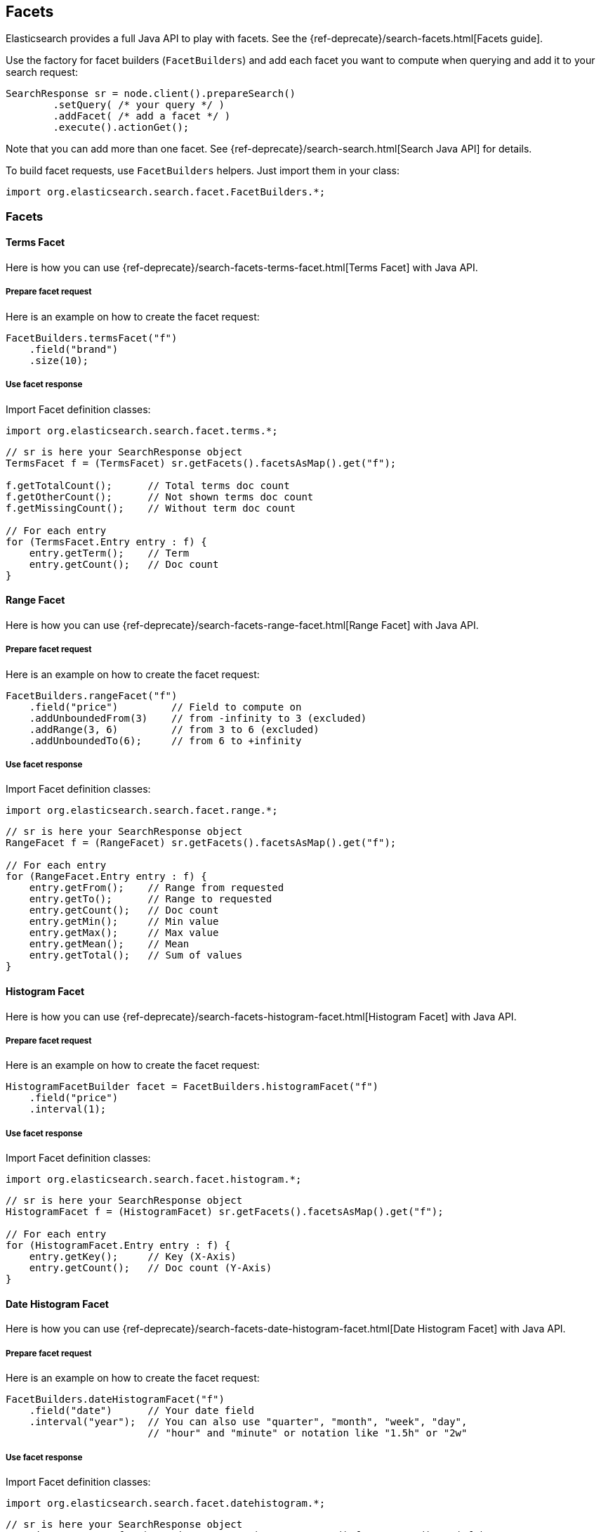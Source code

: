 [[java-facets]]
== Facets

Elasticsearch provides a full Java API to play with facets. See the
{ref-deprecate}/search-facets.html[Facets guide].

Use the factory for facet builders (`FacetBuilders`) and add each facet
you want to compute when querying and add it to your search request:

[source,java]
--------------------------------------------------
SearchResponse sr = node.client().prepareSearch()
        .setQuery( /* your query */ )
        .addFacet( /* add a facet */ )
        .execute().actionGet();
--------------------------------------------------

Note that you can add more than one facet. See
{ref-deprecate}/search-search.html[Search Java API] for details.

To build facet requests, use `FacetBuilders` helpers. Just import them
in your class:

[source,java]
--------------------------------------------------
import org.elasticsearch.search.facet.FacetBuilders.*;
--------------------------------------------------


=== Facets


[[java-facet-terms]]
==== Terms Facet

Here is how you can use
{ref-deprecate}/search-facets-terms-facet.html[Terms Facet]
with Java API.


===== Prepare facet request

Here is an example on how to create the facet request:

[source,java]
--------------------------------------------------
FacetBuilders.termsFacet("f")
    .field("brand")
    .size(10);
--------------------------------------------------


===== Use facet response

Import Facet definition classes:

[source,java]
--------------------------------------------------
import org.elasticsearch.search.facet.terms.*;
--------------------------------------------------

[source,java]
--------------------------------------------------
// sr is here your SearchResponse object
TermsFacet f = (TermsFacet) sr.getFacets().facetsAsMap().get("f");

f.getTotalCount();      // Total terms doc count
f.getOtherCount();      // Not shown terms doc count
f.getMissingCount();    // Without term doc count

// For each entry
for (TermsFacet.Entry entry : f) {
    entry.getTerm();    // Term
    entry.getCount();   // Doc count
}
--------------------------------------------------


[[java-facet-range]]
==== Range Facet

Here is how you can use
{ref-deprecate}/search-facets-range-facet.html[Range Facet]
with Java API.


===== Prepare facet request

Here is an example on how to create the facet request:

[source,java]
--------------------------------------------------
FacetBuilders.rangeFacet("f")
    .field("price")         // Field to compute on
    .addUnboundedFrom(3)    // from -infinity to 3 (excluded)
    .addRange(3, 6)         // from 3 to 6 (excluded)
    .addUnboundedTo(6);     // from 6 to +infinity
--------------------------------------------------


===== Use facet response

Import Facet definition classes:

[source,java]
--------------------------------------------------
import org.elasticsearch.search.facet.range.*;
--------------------------------------------------

[source,java]
--------------------------------------------------
// sr is here your SearchResponse object
RangeFacet f = (RangeFacet) sr.getFacets().facetsAsMap().get("f");

// For each entry
for (RangeFacet.Entry entry : f) {
    entry.getFrom();    // Range from requested
    entry.getTo();      // Range to requested
    entry.getCount();   // Doc count
    entry.getMin();     // Min value
    entry.getMax();     // Max value
    entry.getMean();    // Mean
    entry.getTotal();   // Sum of values
}
--------------------------------------------------


[[histogram]]
==== Histogram Facet

Here is how you can use
{ref-deprecate}/search-facets-histogram-facet.html[Histogram
Facet] with Java API.


===== Prepare facet request

Here is an example on how to create the facet request:

[source,java]
--------------------------------------------------
HistogramFacetBuilder facet = FacetBuilders.histogramFacet("f")
    .field("price")
    .interval(1);
--------------------------------------------------


===== Use facet response

Import Facet definition classes:

[source,java]
--------------------------------------------------
import org.elasticsearch.search.facet.histogram.*;
--------------------------------------------------

[source,java]
--------------------------------------------------
// sr is here your SearchResponse object
HistogramFacet f = (HistogramFacet) sr.getFacets().facetsAsMap().get("f");

// For each entry
for (HistogramFacet.Entry entry : f) {
    entry.getKey();     // Key (X-Axis)
    entry.getCount();   // Doc count (Y-Axis)
}
--------------------------------------------------


[[date-histogram]]
==== Date Histogram Facet

Here is how you can use
{ref-deprecate}/search-facets-date-histogram-facet.html[Date
Histogram Facet] with Java API.


===== Prepare facet request

Here is an example on how to create the facet request:

[source,java]
--------------------------------------------------
FacetBuilders.dateHistogramFacet("f")
    .field("date")      // Your date field
    .interval("year");  // You can also use "quarter", "month", "week", "day",
                        // "hour" and "minute" or notation like "1.5h" or "2w"
--------------------------------------------------


===== Use facet response

Import Facet definition classes:

[source,java]
--------------------------------------------------
import org.elasticsearch.search.facet.datehistogram.*;
--------------------------------------------------

[source,java]
--------------------------------------------------
// sr is here your SearchResponse object
DateHistogramFacet f = (DateHistogramFacet) sr.getFacets().facetsAsMap().get("f");

// For each entry
for (DateHistogramFacet.Entry entry : f) {
    entry.getTime();    // Date in ms since epoch (X-Axis)
    entry.getCount();   // Doc count (Y-Axis)
}
--------------------------------------------------


[[filter]]
==== Filter Facet (not facet filter)

Here is how you can use
{ref-deprecate}/search-facets-filter-facet.html[Filter Facet]
with Java API.

If you are looking on how to apply a filter to a facet, have a look at
link:#facet-filter[facet filter] using Java API.


===== Prepare facet request

Here is an example on how to create the facet request:

[source,java]
--------------------------------------------------
FacetBuilders.filterFacet("f",
    FilterBuilders.termFilter("brand", "heineken"));    // Your Filter here
--------------------------------------------------

See <<query-dsl-filters,Filters>> to
learn how to build filters using Java.


===== Use facet response

Import Facet definition classes:

[source,java]
--------------------------------------------------
import org.elasticsearch.search.facet.filter.*;
--------------------------------------------------

[source,java]
--------------------------------------------------
// sr is here your SearchResponse object
FilterFacet f = (FilterFacet) sr.getFacets().facetsAsMap().get("f");

f.getCount();   // Number of docs that matched
--------------------------------------------------


[[query]]
==== Query Facet

Here is how you can use
{ref-deprecate}/search-facets-query-facet.html[Query Facet]
with Java API.


===== Prepare facet request

Here is an example on how to create the facet request:

[source,java]
--------------------------------------------------
FacetBuilders.queryFacet("f",
    QueryBuilders.matchQuery("brand", "heineken"));
--------------------------------------------------


===== Use facet response

Import Facet definition classes:

[source,java]
--------------------------------------------------
import org.elasticsearch.search.facet.query.*;
--------------------------------------------------

[source,java]
--------------------------------------------------
// sr is here your SearchResponse object
QueryFacet f = (QueryFacet) sr.getFacets().facetsAsMap().get("f");

f.getCount();   // Number of docs that matched
--------------------------------------------------

See <<query-dsl-queries,Queries>> to
learn how to build queries using Java.


[[statistical]]
==== Statistical

Here is how you can use the
{ref-deprecate}/search-facets-statistical-facet.html[Statistical
Facet] with Java API.


===== Prepare facet request

Here is an example on how to create the facet request:

[source,java]
--------------------------------------------------
FacetBuilders.statisticalFacet("f")
   .field("price");
--------------------------------------------------


===== Use facet response

Import Facet definition classes:

[source,java]
--------------------------------------------------
import org.elasticsearch.search.facet.statistical.*;
--------------------------------------------------

[source,java]
--------------------------------------------------
// sr is here your SearchResponse object
StatisticalFacet f = (StatisticalFacet) sr.getFacets().facetsAsMap().get("f");

f.getCount();           // Doc count
f.getMin();             // Min value
f.getMax();             // Max value
f.getMean();            // Mean
f.getTotal();           // Sum of values
f.getStdDeviation();    // Standard Deviation
f.getSumOfSquares();    // Sum of Squares
f.getVariance();        // Variance
--------------------------------------------------


[[terms-stats]]
==== Terms Stats Facet

Here is how you can use the
{ref-deprecate}/search-facets-terms-stats-facet.html[Terms
Stats Facet] with Java API.


===== Prepare facet request

Here is an example on how to create the facet request:

[source,java]
--------------------------------------------------
FacetBuilders.termsStatsFacet("f")
    .keyField("brand")
    .valueField("price");
--------------------------------------------------


===== Use facet response

Import Facet definition classes:

[source,java]
--------------------------------------------------
import org.elasticsearch.search.facet.termsstats.*;
--------------------------------------------------

[source,java]
--------------------------------------------------
// sr is here your SearchResponse object
TermsStatsFacet f = (TermsStatsFacet) sr.getFacets().facetsAsMap().get("f");
f.getTotalCount();      // Total terms doc count
f.getOtherCount();      // Not shown terms doc count
f.getMissingCount();    // Without term doc count

// For each entry
for (TermsStatsFacet.Entry entry : f) {
    entry.getTerm();            // Term
    entry.getCount();           // Doc count
    entry.getMin();             // Min value
    entry.getMax();             // Max value
    entry.getMean();            // Mean
    entry.getTotal();           // Sum of values
}
--------------------------------------------------


[[geo-distance]]
==== Geo Distance Facet

Here is how you can use
the {ref-deprecate}/search-facets-geo-distance-facet.html[Geo
Distance Facet] with Java API.


===== Prepare facet request

Here is an example on how to create the facet request:

[source,java]
--------------------------------------------------
FacetBuilders.geoDistanceFacet("f")
    .field("pin.location")              // Field containing coordinates we want to compare with
    .point(40, -70)                     // Point from where we start (0)
    .addUnboundedFrom(10)               // 0 to 10 km (excluded)
    .addRange(10, 20)                   // 10 to 20 km (excluded)
    .addRange(20, 100)                  // 20 to 100 km (excluded)
    .addUnboundedTo(100)                // from 100 km to infinity (and beyond ;-) )
    .unit(DistanceUnit.KILOMETERS);     // All distances are in kilometers. Can be MILES
--------------------------------------------------


===== Use facet response

Import Facet definition classes:

[source,java]
--------------------------------------------------
import org.elasticsearch.search.facet.geodistance.*;
--------------------------------------------------

[source,java]
--------------------------------------------------
// sr is here your SearchResponse object
GeoDistanceFacet f = (GeoDistanceFacet) sr.getFacets().facetsAsMap().get("f");

// For each entry
for (GeoDistanceFacet.Entry entry : f) {
    entry.getFrom();            // Distance from requested
    entry.getTo();              // Distance to requested
    entry.getCount();           // Doc count
    entry.getMin();             // Min value
    entry.getMax();             // Max value
    entry.getTotal();           // Sum of values
    entry.getMean();            // Mean
}
--------------------------------------------------


[[facet-filter]]
=== Facet filters (not Filter Facet)

By default, facets are applied on the query resultset whatever filters
exists or are.

If you need to compute facets with the same filters or even with other
filters, you can add the filter to any facet using
`AbstractFacetBuilder#facetFilter(FilterBuilder)` method:

[source,java]
--------------------------------------------------
FacetBuilders
    .termsFacet("f").field("brand") // Your facet
    .facetFilter( // Your filter here
        FilterBuilders.termFilter("colour", "pale")
    );
--------------------------------------------------

For example, you can reuse the same filter you created for your query:

[source,java]
--------------------------------------------------
// A common filter
FilterBuilder filter = FilterBuilders.termFilter("colour", "pale");

TermsFacetBuilder facet = FacetBuilders.termsFacet("f")
    .field("brand")
    .facetFilter(filter);                           // We apply it to the facet

SearchResponse sr = node.client().prepareSearch()
    .setQuery(QueryBuilders.matchAllQuery())
    .setFilter(filter)                              // We apply it to the query
    .addFacet(facet)
    .execute().actionGet();
--------------------------------------------------

See documentation on how to build
<<query-dsl-filters,Filters>>.


[[scope]]
=== Scope

By default, facets are computed within the query resultset. But, you can
compute facets from all documents in the index whatever the query is,
using `global` parameter:

[source,java]
--------------------------------------------------
TermsFacetBuilder facet = FacetBuilders.termsFacet("f")
    .field("brand")
    .global(true);
--------------------------------------------------
